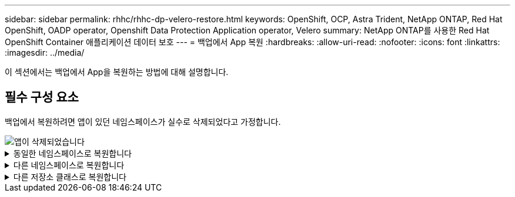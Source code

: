 ---
sidebar: sidebar 
permalink: rhhc/rhhc-dp-velero-restore.html 
keywords: OpenShift, OCP, Astra Trident, NetApp ONTAP, Red Hat OpenShift, OADP operator, Openshift Data Protection Application operator, Velero 
summary: NetApp ONTAP를 사용한 Red Hat OpenShift Container 애플리케이션 데이터 보호 
---
= 백업에서 App 복원
:hardbreaks:
:allow-uri-read: 
:nofooter: 
:icons: font
:linkattrs: 
:imagesdir: ../media/


[role="lead"]
이 섹션에서는 백업에서 App을 복원하는 방법에 대해 설명합니다.



== 필수 구성 요소

백업에서 복원하려면 앱이 있던 네임스페이스가 실수로 삭제되었다고 가정합니다.

image::redhat_openshift_OADP_app_deleted_image1.png[앱이 삭제되었습니다]

.동일한 네임스페이스로 복원합니다
[%collapsible]
====
방금 만든 백업에서 복원하려면 CR(사용자 지정 리소스 복원)을 만들어야 합니다. 이름을 지정하고 복원할 백업 이름을 지정한 다음 restorePV를 true로 설정해야 합니다. 에 표시된 대로 추가 매개변수를 설정할 수 있습니다 link:https://docs.openshift.com/container-platform/4.14/backup_and_restore/application_backup_and_restore/backing_up_and_restoring/restoring-applications.html["문서화"]. 생성 버튼을 클릭합니다.

image::redhat_openshift_OADP_restore_image1.jpg[복원 CR을 생성합니다]

....
apiVersion: velero.io/v1
kind: Restore
apiVersion: velero.io/v1
metadata:
  name: restore
  namespace: openshift-adp
spec:
  backupName: backup-postgresql-ontaps3
  restorePVs: true
....
단계가 완료됨으로 표시되면 스냅샷이 생성된 시점의 상태로 앱이 복원되었음을 알 수 있습니다. 앱이 동일한 네임스페이스로 복원됩니다.

image::redhat_openshift_OADP_restore_image2.jpg[복원이 완료되었습니다]

image::redhat_openshift_OADP_restore_image2a.png[동일한 네임스페이스로 복원되었습니다]

====
.다른 네임스페이스로 복원합니다
[%collapsible]
====
앱을 다른 네임스페이스로 복원하려면 Restore CR의 YAML 정의에 namespaceMapping을 제공할 수 있습니다.

다음 샘플 YAML 파일은 PostgreSQL 네임스페이스에서 새로운 네임스페이스 PostgreSQL-restored로 앱과 영구 저장소를 복원하는 Restore CR을 만듭니다.

....
apiVersion: velero.io/v1
kind: Restore
metadata:
  name: restore-to-different-ns
  namespace: openshift-adp
spec:
  backupName: backup-postgresql-ontaps3
  restorePVs: true
  includedNamespaces:
  - postgresql
  namespaceMapping:
    postgresql: postgresql-restored
....
단계가 완료됨으로 표시되면 스냅샷이 생성된 시점의 상태로 앱이 복원되었음을 알 수 있습니다. 앱이 YAML에 지정된 다른 네임스페이스로 복원됩니다.

image::redhat_openshift_OADP_restore_image3.png[새 네임스페이스로 복원이 완료되었습니다]

====
.다른 저장소 클래스로 복원합니다
[%collapsible]
====
Velero는 복구 중에 json 패치를 지정하여 리소스를 수정할 수 있는 일반 기능을 제공합니다. json 패치는 복구되기 전에 리소스에 적용됩니다. json 패치는 configmap에 지정되고 configmap은 restore 명령에서 참조됩니다. 이 기능을 사용하면 다른 저장소 클래스를 사용하여 복원할 수 있습니다.

아래 예에서 앱은 구축 중 ONTAP-NAS를 영구 볼륨의 스토리지 클래스로 사용합니다. backup-PostgreSQL-ontaps3이라는 앱 백업이 생성됩니다.

image::redhat_openshift_OADP_restore_image4.png[VM에 대한 최신 정보를 제공합니다]

image::redhat_openshift_OADP_restore_image5.png[VM 백업 ONTAP-NAS]

앱을 제거하여 앱 손실을 시뮬레이션합니다.

다른 스토리지 클래스(예: ONTAP-NAS-eco 스토리지 클래스)를 사용하여 VM을 복원하려면 다음 두 단계를 수행해야 합니다.

** 1단계**

OpenShift-ADP 네임스페이스에서 다음과 같이 구성 맵(콘솔)을 생성합니다. 스크린샷에 표시된 대로 세부 정보를 입력합니다. 네임스페이스 선택: OpenShift-ADP 이름: change-ONTAP-SC(모든 이름 가능) 키: change-ONTAP-SC-config.YAML:값:

....
version: v1
resourceModifierRules:
- conditions:
     groupResource: persistentvolumeclaims
     resourceNameRegex: "data-postgresql*"
     namespaces:
     - postgresql
  patches:
  - operation: replace
    path: "/spec/storageClassName"
    value: "ontap-nas-eco"
....
image::redhat_openshift_OADP_restore_image6.png[구성 맵 UI]

결과 구성 맵 객체는 다음과 같습니다(CLI).

image::redhat_openshift_OADP_restore_image7.png[구성 맵 CLI]

이 구성 맵은 복구가 생성될 때 리소스 한정자 규칙을 적용합니다. rhel로 시작하는 모든 영구 볼륨 클레임에 대해 스토리지 클래스 이름을 ONTAP-nas-eco로 대체하는 패치가 적용됩니다.

** 2단계**

VM을 복원하려면 Velero CLI에서 다음 명령을 사용합니다.

....

#velero restore create restore1 --from-backup backup1 --resource-modifier-configmap change-storage-class-config -n openshift-adp
....
앱은 스토리지 클래스인 ONTAP-nas-eco를 사용하여 생성된 영구 볼륨 클레임으로 동일한 네임스페이스에서 복원됩니다.

image::redhat_openshift_OADP_restore_image8.png[VM 복원 ONTAP - NAS-eco]

====